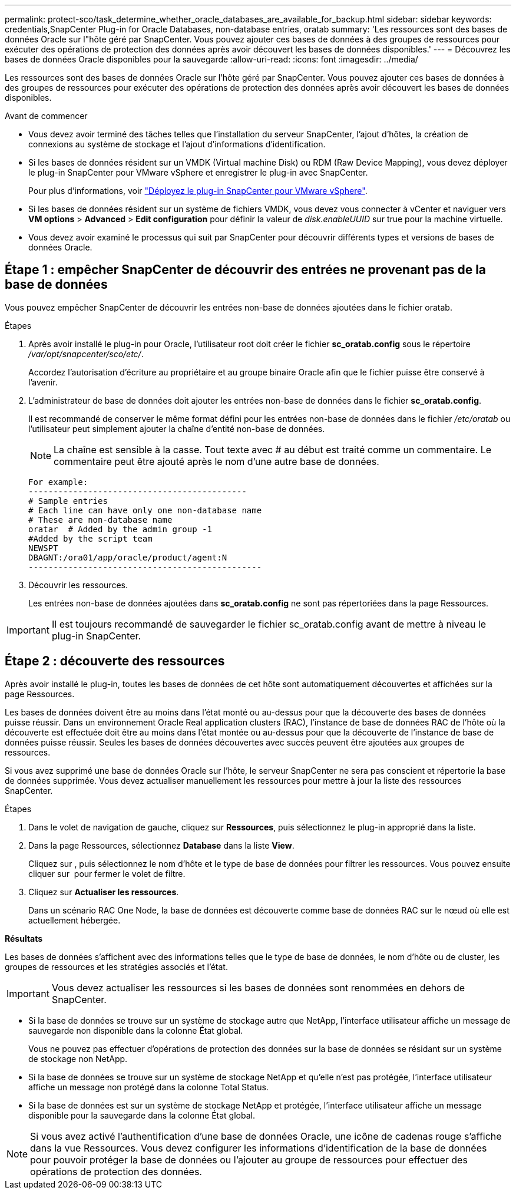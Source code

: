 ---
permalink: protect-sco/task_determine_whether_oracle_databases_are_available_for_backup.html 
sidebar: sidebar 
keywords: credentials,SnapCenter Plug-in for Oracle Databases, non-database entries, oratab 
summary: 'Les ressources sont des bases de données Oracle sur l"hôte géré par SnapCenter. Vous pouvez ajouter ces bases de données à des groupes de ressources pour exécuter des opérations de protection des données après avoir découvert les bases de données disponibles.' 
---
= Découvrez les bases de données Oracle disponibles pour la sauvegarde
:allow-uri-read: 
:icons: font
:imagesdir: ../media/


[role="lead"]
Les ressources sont des bases de données Oracle sur l'hôte géré par SnapCenter. Vous pouvez ajouter ces bases de données à des groupes de ressources pour exécuter des opérations de protection des données après avoir découvert les bases de données disponibles.

.Avant de commencer
* Vous devez avoir terminé des tâches telles que l'installation du serveur SnapCenter, l'ajout d'hôtes, la création de connexions au système de stockage et l'ajout d'informations d'identification.
* Si les bases de données résident sur un VMDK (Virtual machine Disk) ou RDM (Raw Device Mapping), vous devez déployer le plug-in SnapCenter pour VMware vSphere et enregistrer le plug-in avec SnapCenter.
+
Pour plus d'informations, voir https://docs.netapp.com/us-en/sc-plugin-vmware-vsphere/scpivs44_deploy_snapcenter_plug-in_for_vmware_vsphere.html["Déployez le plug-in SnapCenter pour VMware vSphere"^].

* Si les bases de données résident sur un système de fichiers VMDK, vous devez vous connecter à vCenter et naviguer vers *VM options* > *Advanced* > *Edit configuration* pour définir la valeur de _disk.enableUUID_ sur true pour la machine virtuelle.
* Vous devez avoir examiné le processus qui suit par SnapCenter pour découvrir différents types et versions de bases de données Oracle.




== Étape 1 : empêcher SnapCenter de découvrir des entrées ne provenant pas de la base de données

Vous pouvez empêcher SnapCenter de découvrir les entrées non-base de données ajoutées dans le fichier oratab.

.Étapes
. Après avoir installé le plug-in pour Oracle, l'utilisateur root doit créer le fichier *sc_oratab.config* sous le répertoire _/var/opt/snapcenter/sco/etc/_.
+
Accordez l'autorisation d'écriture au propriétaire et au groupe binaire Oracle afin que le fichier puisse être conservé à l'avenir.

. L'administrateur de base de données doit ajouter les entrées non-base de données dans le fichier *sc_oratab.config*.
+
Il est recommandé de conserver le même format défini pour les entrées non-base de données dans le fichier _/etc/oratab_ ou l'utilisateur peut simplement ajouter la chaîne d'entité non-base de données.

+

NOTE: La chaîne est sensible à la casse. Tout texte avec # au début est traité comme un commentaire. Le commentaire peut être ajouté après le nom d'une autre base de données.

+
....
For example:
--------------------------------------------
# Sample entries
# Each line can have only one non-database name
# These are non-database name
oratar  # Added by the admin group -1
#Added by the script team
NEWSPT
DBAGNT:/ora01/app/oracle/product/agent:N
-----------------------------------------------
....
. Découvrir les ressources.
+
Les entrées non-base de données ajoutées dans *sc_oratab.config* ne sont pas répertoriées dans la page Ressources.




IMPORTANT: Il est toujours recommandé de sauvegarder le fichier sc_oratab.config avant de mettre à niveau le plug-in SnapCenter.



== Étape 2 : découverte des ressources

Après avoir installé le plug-in, toutes les bases de données de cet hôte sont automatiquement découvertes et affichées sur la page Ressources.

Les bases de données doivent être au moins dans l'état monté ou au-dessus pour que la découverte des bases de données puisse réussir. Dans un environnement Oracle Real application clusters (RAC), l'instance de base de données RAC de l'hôte où la découverte est effectuée doit être au moins dans l'état montée ou au-dessus pour que la découverte de l'instance de base de données puisse réussir. Seules les bases de données découvertes avec succès peuvent être ajoutées aux groupes de ressources.

Si vous avez supprimé une base de données Oracle sur l'hôte, le serveur SnapCenter ne sera pas conscient et répertorie la base de données supprimée. Vous devez actualiser manuellement les ressources pour mettre à jour la liste des ressources SnapCenter.

.Étapes
. Dans le volet de navigation de gauche, cliquez sur *Ressources*, puis sélectionnez le plug-in approprié dans la liste.
. Dans la page Ressources, sélectionnez *Database* dans la liste *View*.
+
Cliquez sur image:../media/filter_icon.png[""], puis sélectionnez le nom d'hôte et le type de base de données pour filtrer les ressources. Vous pouvez ensuite cliquer sur image:../media/filter_icon.png[""] pour fermer le volet de filtre.

. Cliquez sur *Actualiser les ressources*.
+
Dans un scénario RAC One Node, la base de données est découverte comme base de données RAC sur le nœud où elle est actuellement hébergée.



*Résultats*

Les bases de données s'affichent avec des informations telles que le type de base de données, le nom d'hôte ou de cluster, les groupes de ressources et les stratégies associés et l'état.


IMPORTANT: Vous devez actualiser les ressources si les bases de données sont renommées en dehors de SnapCenter.

* Si la base de données se trouve sur un système de stockage autre que NetApp, l'interface utilisateur affiche un message de sauvegarde non disponible dans la colonne État global.
+
Vous ne pouvez pas effectuer d'opérations de protection des données sur la base de données se résidant sur un système de stockage non NetApp.

* Si la base de données se trouve sur un système de stockage NetApp et qu'elle n'est pas protégée, l'interface utilisateur affiche un message non protégé dans la colonne Total Status.
* Si la base de données est sur un système de stockage NetApp et protégée, l'interface utilisateur affiche un message disponible pour la sauvegarde dans la colonne État global.



NOTE: Si vous avez activé l'authentification d'une base de données Oracle, une icône de cadenas rouge s'affiche dans la vue Ressources. Vous devez configurer les informations d'identification de la base de données pour pouvoir protéger la base de données ou l'ajouter au groupe de ressources pour effectuer des opérations de protection des données.
